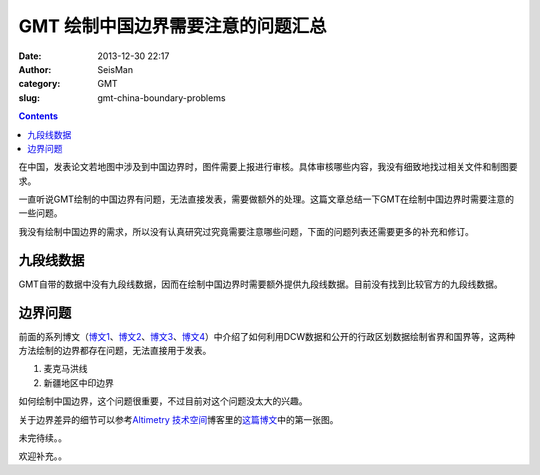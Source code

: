 GMT 绘制中国边界需要注意的问题汇总
##################################

:date: 2013-12-30 22:17
:author: SeisMan
:category: GMT
:slug: gmt-china-boundary-problems

.. contents::

在中国，发表论文若地图中涉及到中国边界时，图件需要上报进行审核。具体审核哪些内容，我没有细致地找过相关文件和制图要求。

一直听说GMT绘制的中国边界有问题，无法直接发表，需要做额外的处理。这篇文章总结一下GMT在绘制中国边界时需要注意的一些问题。

我没有绘制中国边界的需求，所以没有认真研究过究竟需要注意哪些问题，下面的问题列表还需要更多的补充和修订。

九段线数据
==========

GMT自带的数据中没有九段线数据，因而在绘制中国边界时需要额外提供九段线数据。目前没有找到比较官方的九段线数据。

边界问题
========

前面的系列博文（\ `博文1`_\ 、\ `博文2`_\ 、\ `博文3`_\ 、\ `博文4`_\ ）中介绍了如何利用DCW数据和公开的行政区划数据绘制省界和国界等，这两种方法绘制的边界都存在问题，无法直接用于发表。

#. 麦克马洪线
#. 新疆地区中印边界

如何绘制中国边界，这个问题很重要，不过目前对这个问题没太大的兴趣。

关于边界差异的细节可以参考\ `Altimetry 技术空间`_\ 博客里的\ `这篇博文`_\ 中的第一张图。

未完待续。。

欢迎补充。。

.. _博文1: http://seisman.info/introduction-to-dcw-gmt5.html
.. _博文2: http://seisman.info/usage-of-dcw-data.html
.. _博文3: http://seisman.info/gmt-map-coloring.html
.. _博文4: http://seisman.info/china-administrative-areas-data.html
.. _Altimetry 技术空间: http://hi.baidu.com/yangleir
.. _这篇博文: http://hi.baidu.com/yangleir/item/09dc00074c9b6d35a3332a33
